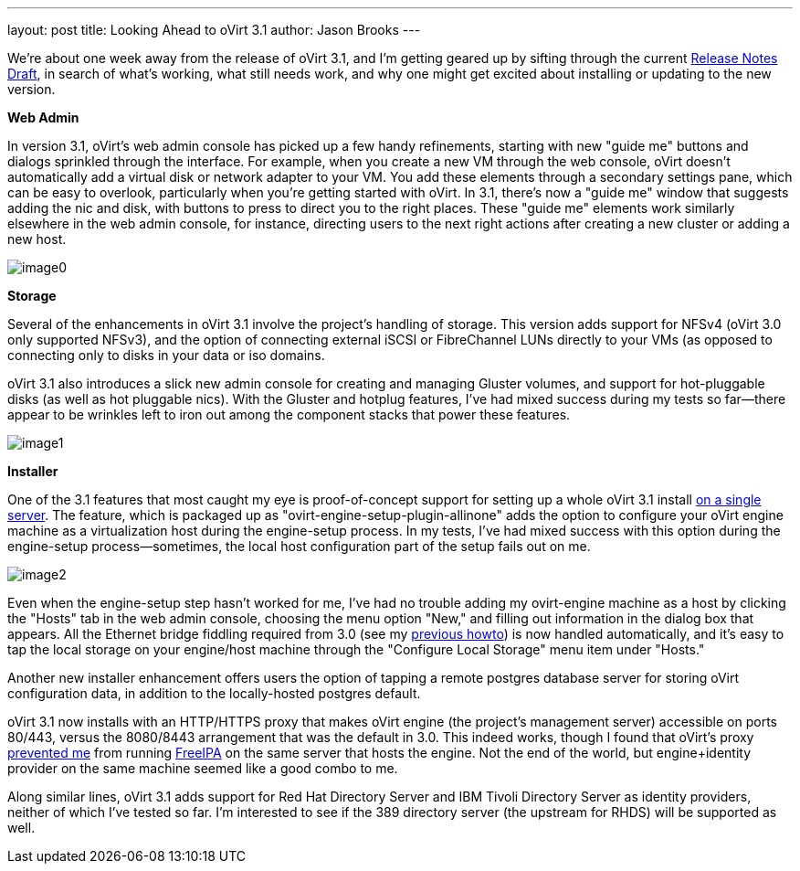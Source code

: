 ---
layout: post
title: Looking Ahead to oVirt 3.1
author: Jason Brooks
---

We're about one week away from the release of oVirt 3.1, and I'm getting geared up by sifting through the current http://wiki.ovirt.org/wiki/Release_Notes_Draft[Release Notes Draft], in search of what's working, what still needs work, and why one might get excited about installing or updating to the new version.

*Web Admin*

In version 3.1, oVirt's web admin console has picked up a few handy refinements, starting with new "guide me" buttons and dialogs sprinkled through the interface. For example, when you create a new VM through the web console, oVirt doesn't automatically add a virtual disk or network adapter to your VM. You add these elements through a secondary settings pane, which can be easy to overlook, particularly when you're getting started with oVirt. In 3.1, there's now a "guide me" window that suggests adding the nic and disk, with buttons to press to direct you to the right places. These "guide me" elements work similarly elsewhere in the web admin console, for instance, directing users to the next right actions after creating a new cluster or adding a new host.

image:http://blog.jebpages.com/wp-content/uploads/2012/07/guideme.png[image0]

*Storage*

Several of the enhancements in oVirt 3.1 involve the project's handling of storage. This version adds support for NFSv4 (oVirt 3.0 only supported NFSv3), and the option of connecting external iSCSI or FibreChannel LUNs directly to your VMs (as opposed to connecting only to disks in your data or iso domains.

oVirt 3.1 also introduces a slick new admin console for creating and managing Gluster volumes, and support for hot-pluggable disks (as well as hot pluggable nics). With the Gluster and hotplug features, I've had mixed success during my tests so far--there appear to be wrinkles left to iron out among the component stacks that power these features.

image:http://blog.jebpages.com/wp-content/uploads/2012/07/externalLUN.png[image1]

*Installer*

One of the 3.1 features that most caught my eye is proof-of-concept support for setting up a whole oVirt 3.1 install http://wiki.ovirt.org/wiki/Feature/AllInOne[on a single server]. The feature, which is packaged up as "ovirt-engine-setup-plugin-allinone" adds the option to configure your oVirt engine machine as a virtualization host during the engine-setup process. In my tests, I've had mixed success with this option during the engine-setup process--sometimes, the local host configuration part of the setup fails out on me.

image:http://blog.jebpages.com/wp-content/uploads/2012/07/allinone.png[image2]

Even when the engine-setup step hasn't worked for me, I've had no trouble adding my ovirt-engine machine as a host by clicking the "Hosts" tab in the web admin console, choosing the menu option "New," and filling out information in the dialog box that appears. All the Ethernet bridge fiddling required from 3.0 (see my http://blog.jebpages.com/archives/how-to-get-up-and-running-with-ovirt/[previous howto]) is now handled automatically, and it's easy to tap the local storage on your engine/host machine through the "Configure Local Storage" menu item under "Hosts."

Another new installer enhancement offers users the option of tapping a remote postgres database server for storing oVirt configuration data, in addition to the locally-hosted postgres default.

oVirt 3.1 now installs with an HTTP/HTTPS proxy that makes oVirt engine (the project's management server) accessible on ports 80/443, versus the 8080/8443 arrangement that was the default in 3.0. This indeed works, though I found that oVirt's proxy https://bugzilla.redhat.com/show_bug.cgi?id=840098[prevented me] from running http://freeipa.org/page/Main_Page[FreeIPA] on the same server that hosts the engine. Not the end of the world, but engine+identity provider on the same machine seemed like a good combo to me.

Along similar lines, oVirt 3.1 adds support for Red Hat Directory Server and IBM Tivoli Directory Server as identity providers, neither of which I've tested so far. I'm interested to see if the 389 directory server (the upstream for RHDS) will be supported as well.
